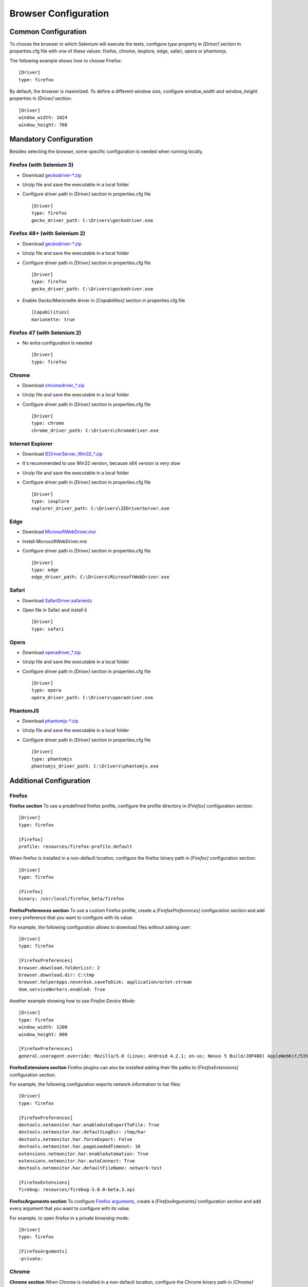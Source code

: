 .. _browser_configuration:

Browser Configuration
=====================

Common Configuration
--------------------

To choose the browser in which Selenium will execute the tests, configure *type* property in *[Driver]* section in
properties.cfg file with one of these values: firefox, chrome, iexplore, edge, safari, opera or phantomjs.

The following example shows how to choose Firefox::

    [Driver]
    type: firefox

By default, the browser is maximized. To define a different window size, configure *window_width* and *window_height*
properties in *[Driver]* section::

    [Driver]
    window_width: 1024
    window_height: 768

Mandatory Configuration
-----------------------

Besides selecting the browser, some specific configuration is needed when running locally.

Firefox (with Selenium 3)
~~~~~~~~~~~~~~~~~~~~~~~~~

- Download `geckodriver-*.zip <https://github.com/mozilla/geckodriver/releases>`_
- Unzip file and save the executable in a local folder
- Configure driver path in *[Driver]* section in properties.cfg file ::

    [Driver]
    type: firefox
    gecko_driver_path: C:\Drivers\geckodriver.exe

Firefox 48+ (with Selenium 2)
~~~~~~~~~~~~~~~~~~~~~~~~~~~~~

- Download `geckodriver-*.zip <https://github.com/mozilla/geckodriver/releases>`_
- Unzip file and save the executable in a local folder
- Configure driver path in *[Driver]* section in properties.cfg file ::

    [Driver]
    type: firefox
    gecko_driver_path: C:\Drivers\geckodriver.exe

- Enable Gecko/Marionette driver in *[Capabilities]* section in properties.cfg file ::

    [Capabilities]
    marionette: true

Firefox 47 (with Selenium 2)
~~~~~~~~~~~~~~~~~~~~~~~~~~~~

- No extra configuration is needed ::

    [Driver]
    type: firefox

Chrome
~~~~~~

- Download `chromedriver_*.zip <http://chromedriver.storage.googleapis.com/index.html>`_
- Unzip file and save the executable in a local folder
- Configure driver path in *[Driver]* section in properties.cfg file ::

    [Driver]
    type: chrome
    chrome_driver_path: C:\Drivers\chromedriver.exe

Internet Explorer
~~~~~~~~~~~~~~~~~

- Download `IEDriverServer_Win32_*.zip <http://selenium-release.storage.googleapis.com/index.html>`_
- It's recommended to use Win32 version, because x64 version is very slow
- Unzip file and save the executable in a local folder
- Configure driver path in *[Driver]* section in properties.cfg file ::

    [Driver]
    type: iexplore
    explorer_driver_path: C:\Drivers\IEDriverServer.exe

Edge
~~~~

- Download `MicrosoftWebDriver.msi <https://www.microsoft.com/en-us/download/details.aspx?id=48212>`_
- Install MicrosoftWebDriver.msi
- Configure driver path in *[Driver]* section in properties.cfg file ::

    [Driver]
    type: edge
    edge_driver_path: C:\Drivers\MicrosoftWebDriver.exe

Safari
~~~~~~

- Download `SafariDriver.safariextz <http://selenium-release.storage.googleapis.com/index.html>`_
- Open file in Safari and install it ::

    [Driver]
    type: safari

Opera
~~~~~

- Download `operadriver_*.zip <https://github.com/operasoftware/operachromiumdriver/releases>`_
- Unzip file and save the executable in a local folder
- Configure driver path in *[Driver]* section in properties.cfg file ::

    [Driver]
    type: opera
    opera_driver_path: C:\Drivers\operadriver.exe

PhantomJS
~~~~~~~~~

- Download `phantomjs-*.zip <http://phantomjs.org/download.html>`_
- Unzip file and save the executable in a local folder
- Configure driver path in *[Driver]* section in properties.cfg file ::

    [Driver]
    type: phantomjs
    phantomjs_driver_path: C:\Drivers\phantomjs.exe

Additional Configuration
------------------------

Firefox
~~~~~~~

**Firefox section**
To use a predefined firefox profile, configure the profile directory in *[Firefox]* configuration section::

    [Driver]
    type: firefox

    [Firefox]
    profile: resources/firefox-profile.default

When firefox is installed in a non-default location, configure the firefox binary path in *[Firefox]* configuration
section::

    [Driver]
    type: firefox

    [Firefox]
    binary: /usr/local/firefox_beta/firefox

**FirefoxPreferences section**
To use a custom Firefox profile, create a *[FirefoxPreferences]* configuration section and add every preference that
you want to configure with its value.

For example, the following configuration allows to download files without asking user::

    [Driver]
    type: firefox

    [FirefoxPreferences]
    browser.download.folderList: 2
    browser.download.dir: C:\tmp
    browser.helperApps.neverAsk.saveToDisk: application/octet-stream
    dom.serviceWorkers.enabled: True

Another example showing how to use *Firefox Device Mode*::

    [Driver]
    type: firefox
    window_width: 1200
    window_height: 800

    [FirefoxPreferences]
    general.useragent.override: Mozilla/5.0 (Linux; Android 4.2.1; en-us; Nexus 5 Build/JOP40D) AppleWebKit/535.19 (KHTML, like Gecko) Chrome/18.0.1025.166 Mobile Safari/535.19

**FirefoxExtensions section**
Firefox plugins can also be installed adding their file paths to *[FirefoxExtensions]* configuration section.

For example, the following configuration exports network information to har files::

    [Driver]
    type: firefox

    [FirefoxPreferences]
    devtools.netmonitor.har.enableAutoExportToFile: True
    devtools.netmonitor.har.defaultLogDir: /tmp/har
    devtools.netmonitor.har.forceExport: False
    devtools.netmonitor.har.pageLoadedTimeout: 10
    extensions.netmonitor.har.enableAutomation: True
    extensions.netmonitor.har.autoConnect: True
    devtools.netmonitor.har.defaultFileName: network-test

    [FirefoxExtensions]
    firebug: resources/firebug-3.0.0-beta.3.xpi

**FirefoxArguments section**
To configure `Firefox arguments <https://developer.mozilla.org/en-US/docs/Mozilla/Command_Line_Options#Browser>`_, create a
*[FirefoxArguments]* configuration section and add every argument that you want to configure with its value.

For example, to open firefox in a private browsing mode::

    [Driver]
    type: firefox

    [FirefoxArguments]
    -private:

Chrome
~~~~~~

**Chrome section**
When Chrome is installed in a non-default location, configure the Chrome binary path in *[Chrome]* configuration
section::

    [Driver]
    type: chrome

    [Chrome]
    binary: /usr/local/chrome_beta/chrome

**ChromePreferences section**
To configure `Chrome preferences <https://cs.chromium.org/chromium/src/chrome/common/pref_names.cc>`_, create a
*[ChromePreferences]* configuration section and add every preference that you want to configure with its value.

For example, the following configuration allows to download files without asking user::

    [Driver]
    type: chrome

    [ChromePreferences]
    download.default_directory: C:\tmp

**ChromeArguments section**
To configure `Chrome arguments <https://cs.chromium.org/chromium/src/chrome/common/chrome_switches.cc>`_, create a
*[ChromeArguments]* configuration section and add every argument that you want to configure with its value.

For example, to use a predefined chrome profile::

    [Driver]
    type: chrome

    [ChromeArguments]
    user-data-dir: C:\Users\USERNAME\AppData\Local\Google\Chrome\User Data

**ChromeMobileEmulation section**
Another examples showing how to use
`Chrome Device Mode <https://sites.google.com/a/chromium.org/chromedriver/mobile-emulation>`_ in two different ways::

    [Driver]
    type: chrome

    [ChromeMobileEmulation]
    deviceName: Google Nexus 5

::

    [Driver]
    type: chrome

    [ChromeMobileEmulation]
    deviceMetrics: { "width": 360, "height": 640, "pixelRatio": 3.0 }
    userAgent: Mozilla/5.0 (Linux; Android 4.2.1; en-us; Nexus 5 Build/JOP40D) AppleWebKit/535.19 (KHTML, like Gecko) Chrome/18.0.1025.166 Mobile Safari/535.19

